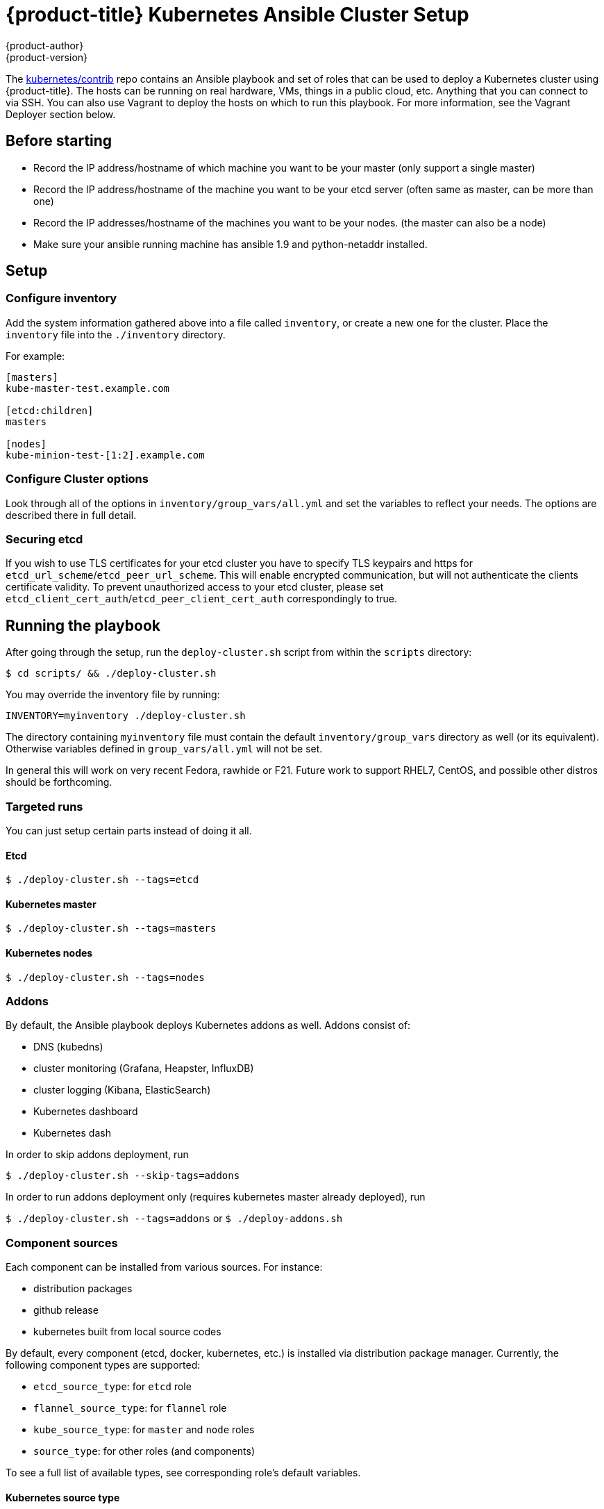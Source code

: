 [[kubernetes-ansible]]
= {product-title} Kubernetes Ansible Cluster Setup
{product-author}
{product-version}
:data-uri:
:icons:

The link:https://github.com/kubernetes/contrib/tree/master/ansible[kubernetes/contrib] repo contains an Ansible playbook and set of roles that can be used to deploy a Kubernetes cluster using {product-title}. The hosts can be running on real hardware, VMs, things in a public cloud, etc. Anything that you can connect to via SSH. You can also use Vagrant to deploy the hosts on which to run this playbook. For more information, see the Vagrant Deployer section below.

== Before starting

* Record the IP address/hostname of which machine you want to be your master (only support a single master)
* Record the IP address/hostname of the machine you want to be your etcd server (often same as master, can be more than one)
* Record the IP addresses/hostname of the machines you want to be your nodes. (the master can also be a node)
* Make sure your ansible running machine has ansible 1.9 and python-netaddr installed.

== Setup

=== Configure inventory

Add the system information gathered above into a file called `inventory`,
or create a new one for the cluster.
Place the `inventory` file into the `./inventory` directory.

For example:

```sh
[masters]
kube-master-test.example.com

[etcd:children]
masters

[nodes]
kube-minion-test-[1:2].example.com
```

=== Configure Cluster options

Look through all of the options in `inventory/group_vars/all.yml` and
set the variables to reflect your needs. The options are described there
in full detail.

=== Securing etcd

If you wish to use TLS certificates for your etcd cluster you have to specify TLS keypairs and https for `etcd_url_scheme`/`etcd_peer_url_scheme`. This will enable encrypted communication, but will not authenticate the clients certificate validity. To prevent unauthorized access to your etcd cluster, please set `etcd_client_cert_auth`/`etcd_peer_client_cert_auth` correspondingly to true.

== Running the playbook

After going through the setup, run the `deploy-cluster.sh` script from within the `scripts` directory:

`$ cd scripts/ && ./deploy-cluster.sh`

You may override the inventory file by running:

`INVENTORY=myinventory ./deploy-cluster.sh`

The directory containing ``myinventory`` file must contain the default ``inventory/group_vars`` directory as well (or its equivalent).
Otherwise variables defined in ``group_vars/all.yml`` will not be set.

In general this will work on very recent Fedora, rawhide or F21.  Future work to
support RHEL7, CentOS, and possible other distros should be forthcoming.

=== Targeted runs

You can just setup certain parts instead of doing it all.

==== Etcd

`$ ./deploy-cluster.sh --tags=etcd`

==== Kubernetes master

`$ ./deploy-cluster.sh --tags=masters`

==== Kubernetes nodes

`$ ./deploy-cluster.sh --tags=nodes`

=== Addons

By default, the Ansible playbook deploys Kubernetes addons as well. Addons consist of:

* DNS (kubedns)
* cluster monitoring (Grafana, Heapster, InfluxDB)
* cluster logging (Kibana, ElasticSearch)
* Kubernetes dashboard
* Kubernetes dash

In order to skip addons deployment, run

`$ ./deploy-cluster.sh --skip-tags=addons`

In order to run addons deployment only (requires kubernetes master already deployed), run

`$ ./deploy-cluster.sh --tags=addons` or `$ ./deploy-addons.sh`

=== Component sources

Each component can be installed from various sources. For instance:

* distribution packages
* github release
* kubernetes built from local source codes

By default, every component (etcd, docker, kubernetes, etc.) is installed via distribution package manager.
Currently, the following component types are supported:

* `etcd_source_type`: for `etcd` role
* `flannel_source_type`: for `flannel` role
* `kube_source_type`: for `master` and `node` roles
* `source_type`: for other roles (and components)

To see a full list of available types, see corresponding role's default variables.

==== Kubernetes source type

Available types (see `kube_source_type` under `roles/kubernetes/defaults/main.yml`):

* `packageManager`
* `localBuild`
* `github-release`
* `distribution-rpm`

In case of a package manager, the `kube-apiserver` binary is shipped with `cap_net_bind_service=ep` capability set.
The capability allows the apiserver to listen on `443` port.
In a case of `localBuild` and `github-release`, the capability is not set.
In order for apiserver to listen on a secure port, change the port (see `kube_master_api_port` under `roles/kubernetes/defaults/main.yml`). For instance to listen on `6443`.

In order to apply the `distribution-rpm` type, location of an rpm must be specified.
See `kube_rpm_url_base` and `kube_rpm_url_sufix` variables under `roles/kubernetes/defaults/main.yml`.

=== Network Service

By changing the `networking` variable in the `inventory/group_vars/all.yml` file, you can choose the network-service to use.  The default is flannel.

`$ ./deploy-cluster.sh --tags=network-service-install`

= Vagrant Deployer

== Before You Start

link:https://www.vagrantup.com/downloads.html[Install Vagrant] if it's not currently installed on your system.

You will need a functioning link:https://www.vagrantup.com/docs/providers/[vagrant provider]. Currently supported providers are openstack, libvirt, virtualbox, and aws. Vagrant comes with VirtualBox support by default. No matter what provider you choose, you need to install the OpenStack and aws Vagrant plugins, or comment them out in the Vagrantfile:

```
vagrant plugin install vagrant-openstack-provider --plugin-version ">= 0.6.1"
vagrant plugin install vagrant-aws --plugin-version ">= 0.7.2"
```

Vagrant uses Ansible to automate the Kubernetes deployment. Install Ansible (Mac OSX example):
```
sudo easy_install pip
sudo pip install ansible==2.0.0.2
```

Reference link:http://docs.ansible.com/ansible/intro_installation.html[Ansible installation] for additional installation instructions.

The DNS kubernetes-addon requires python-netaddr. Install netaddr (Mac OSX example):

```
sudo pip install netaddr
```

Reference the link:https://pythonhosted.org/netaddr/installation.html[python-netaddr documentation] for additional installation instructions.

== Caveats

Vagrant (1.7.x) does not properly select a provider. You will need to manually specify the provider. Refer to the Provider Specific Information section for using the proper `vagrant up` command.

Vagrant prior version 1.8.0 doesn't write group variables into Ansible inventory file, which is required for using Core OS images.

== Usage

You can change some aspects of configuration using environment variables.
Note that these variables should be set for all vagrant commands invocations,
`vagrant up`, `vagrant provision`, `vagrant destroy`, etc.

=== Configure number of nodes

If you export an env variable such as
```
export NUM_NODES=4
```

The system will create that number of nodes. Default is 2.

=== Configure OS to use

You can specify which OS image to use on hosts:

```
export OS_IMAGE=centosatomic
```

For Fedora Atomic, use `export OS_IMAGE=fedoraatomic`

=== Start your cluster

If you are not running Vagrant 1.7.x or older, then change to the vagrant directory and `vagrant up`:

```
vagrant up
```


Vagrant up should complete with a successful Ansible playbook run:
```
....

PLAY RECAP *********************************************************************
kube-master-1              : ok=266  changed=78   unreachable=0    failed=0
kube-node-1                : ok=129  changed=39   unreachable=0    failed=0
kube-node-2                : ok=128  changed=39   unreachable=0    failed=0
```

Login to the Kubernetes master:
```
vagrant ssh kube-master-1
```

Verify the Kuberenetes cluster is up:
```
[vagrant@kube-master-1 ~]$ kubectl cluster-info
Kubernetes master is running at http://localhost:8080
Elasticsearch is running at http://localhost:8080/api/v1/proxy/namespaces/kube-system/services/elasticsearch-logging
Heapster is running at http://localhost:8080/api/v1/proxy/namespaces/kube-system/services/heapster
Kibana is running at http://localhost:8080/api/v1/proxy/namespaces/kube-system/services/kibana-logging
KubeDNS is running at http://localhost:8080/api/v1/proxy/namespaces/kube-system/services/kube-dns
Grafana is running at http://localhost:8080/api/v1/proxy/namespaces/kube-system/services/monitoring-grafana
InfluxDB is running at http://localhost:8080/api/v1/proxy/namespaces/kube-system/services/monitoring-influxdb

[vagrant@kube-master-1 ~]$ kubectl get nodes
NAME          LABELS                               STATUS    AGE
kube-node-1   kubernetes.io/hostname=kube-node-1   Ready     34m
kube-node-2   kubernetes.io/hostname=kube-node-2   Ready     34m
```

Make sure the STATUS shows Ready for each node. You are now ready to deploy Kubernetes resources. Try one of the link:https://github.com/kubernetes/kubernetes/tree/master/examples[examples] from the Kubernetes project repo.

== Provider Specific Information
Vagrant tries to be intelligent and pick the first provider supported by your installation. If you want to specify a provider you can do so by running vagrant like so:
```
# virtualbox provider
vagrant up --provider=virtualbox

# openstack provider
vagrant up --provider=openstack

# libvirt provider
vagrant up --provider=libvirt
```

=== OpenStack
Make sure you installed the openstack provider for vagrant.
```
vagrant plugin install vagrant-openstack-provider --plugin-version ">= 0.6.1"
```
NOTE This is a more up-to-date provider than the similar  `vagrant-openstack-plugin`.

Also note that current (required) versions of `vagrant-openstack-provider` are not compatible with ruby 2.2.
https://github.com/ggiamarchi/vagrant-openstack-provider/pull/237
So make sure you get at least version 0.6.1.

To use the vagrant openstack provider you will need
- Copy `openstack_config.yml.example` to `openstack_config.yml`
- Edit `openstack_config.yml` to include your relevant details.

=== Libvirt

The libvirt vagrant provider is non-deterministic when launching VMs. This is a problem as we need ansible to only run after all of the VMs are running. To solve this when using libvirt one must
do the following
```
vagrant up --no-provision
vagrant provision
```

=== VirtualBox
Nothing special should be required for the VirtualBox provisioner. `vagrant up --provider virtualbox` should just work.


== Additional Information
If you just want to update the binaries on your systems (either pkgManager or localBuild) you can do so using the ansible binary-update tag. To do so with vagrant provision you would need to run
```
ANSIBLE_TAGS="binary-update" vagrant provision
```

=== Running Ansible

After provisioning a cluster vith Vagrant you can run ansible in this directory for any additional provisioning -
`ansible.cfg` provides configuration that will allow Ansible to connect to managed hosts.

For example:

```
$ ansible -m setup kube-master-1
kube-master-1 | SUCCESS => {
    "ansible_facts": {
        "ansible_all_ipv4_addresses": [
            "172.28.128.21",
            "10.0.2.15"
        ],
...
```

=== Issues
File an issue link:https://github.com/kubernetes/contrib/issues[here] if the Vagrant Deployer does not work for you or if you find a documentation bug. link:https://github.com/kubernetes/contrib/pulls[Pull Requests] are always welcome. Please review the link:https://github.com/kubernetes/kubernetes/blob/master/CONTRIBUTING.md[contributing guidelines] if you have not contributed in the past and feel free to ask questions on the link:http://slack.kubernetes.io[kubernetes-users Slack] channel.